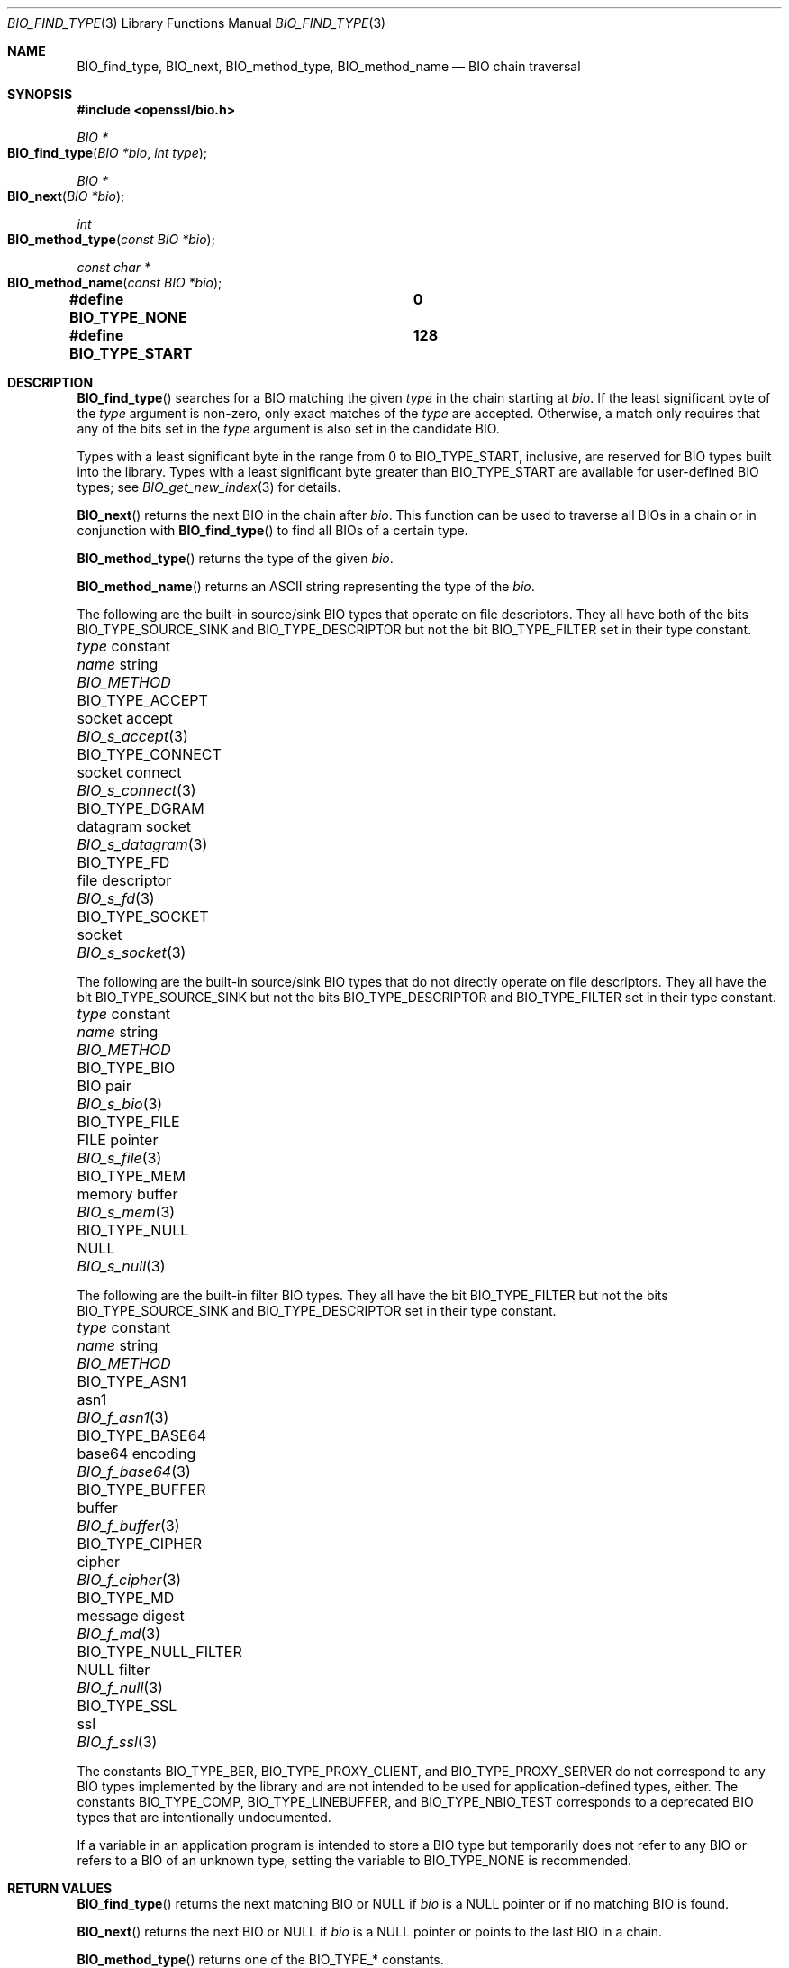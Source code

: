 .\" $OpenBSD: BIO_find_type.3,v 1.10 2021/11/25 12:15:37 schwarze Exp $
.\" full merge up to: OpenSSL 1cb7eff4 Sep 10 13:56:40 2019 +0100
.\"
.\" This file is a derived work.
.\" The changes are covered by the following Copyright and license:
.\"
.\" Copyright (c) 2021, 2023 Ingo Schwarze <schwarze@openbsd.org>
.\"
.\" Permission to use, copy, modify, and distribute this software for any
.\" purpose with or without fee is hereby granted, provided that the above
.\" copyright notice and this permission notice appear in all copies.
.\"
.\" THE SOFTWARE IS PROVIDED "AS IS" AND THE AUTHOR DISCLAIMS ALL WARRANTIES
.\" WITH REGARD TO THIS SOFTWARE INCLUDING ALL IMPLIED WARRANTIES OF
.\" MERCHANTABILITY AND FITNESS. IN NO EVENT SHALL THE AUTHOR BE LIABLE FOR
.\" ANY SPECIAL, DIRECT, INDIRECT, OR CONSEQUENTIAL DAMAGES OR ANY DAMAGES
.\" WHATSOEVER RESULTING FROM LOSS OF USE, DATA OR PROFITS, WHETHER IN AN
.\" ACTION OF CONTRACT, NEGLIGENCE OR OTHER TORTIOUS ACTION, ARISING OUT OF
.\" OR IN CONNECTION WITH THE USE OR PERFORMANCE OF THIS SOFTWARE.
.\"
.\" The original file was written by Dr. Stephen Henson <steve@openssl.org>.
.\" Copyright (c) 2000, 2013, 2016 The OpenSSL Project.  All rights reserved.
.\"
.\" Redistribution and use in source and binary forms, with or without
.\" modification, are permitted provided that the following conditions
.\" are met:
.\"
.\" 1. Redistributions of source code must retain the above copyright
.\"    notice, this list of conditions and the following disclaimer.
.\"
.\" 2. Redistributions in binary form must reproduce the above copyright
.\"    notice, this list of conditions and the following disclaimer in
.\"    the documentation and/or other materials provided with the
.\"    distribution.
.\"
.\" 3. All advertising materials mentioning features or use of this
.\"    software must display the following acknowledgment:
.\"    "This product includes software developed by the OpenSSL Project
.\"    for use in the OpenSSL Toolkit. (http://www.openssl.org/)"
.\"
.\" 4. The names "OpenSSL Toolkit" and "OpenSSL Project" must not be used to
.\"    endorse or promote products derived from this software without
.\"    prior written permission. For written permission, please contact
.\"    openssl-core@openssl.org.
.\"
.\" 5. Products derived from this software may not be called "OpenSSL"
.\"    nor may "OpenSSL" appear in their names without prior written
.\"    permission of the OpenSSL Project.
.\"
.\" 6. Redistributions of any form whatsoever must retain the following
.\"    acknowledgment:
.\"    "This product includes software developed by the OpenSSL Project
.\"    for use in the OpenSSL Toolkit (http://www.openssl.org/)"
.\"
.\" THIS SOFTWARE IS PROVIDED BY THE OpenSSL PROJECT ``AS IS'' AND ANY
.\" EXPRESSED OR IMPLIED WARRANTIES, INCLUDING, BUT NOT LIMITED TO, THE
.\" IMPLIED WARRANTIES OF MERCHANTABILITY AND FITNESS FOR A PARTICULAR
.\" PURPOSE ARE DISCLAIMED.  IN NO EVENT SHALL THE OpenSSL PROJECT OR
.\" ITS CONTRIBUTORS BE LIABLE FOR ANY DIRECT, INDIRECT, INCIDENTAL,
.\" SPECIAL, EXEMPLARY, OR CONSEQUENTIAL DAMAGES (INCLUDING, BUT
.\" NOT LIMITED TO, PROCUREMENT OF SUBSTITUTE GOODS OR SERVICES;
.\" LOSS OF USE, DATA, OR PROFITS; OR BUSINESS INTERRUPTION)
.\" HOWEVER CAUSED AND ON ANY THEORY OF LIABILITY, WHETHER IN CONTRACT,
.\" STRICT LIABILITY, OR TORT (INCLUDING NEGLIGENCE OR OTHERWISE)
.\" ARISING IN ANY WAY OUT OF THE USE OF THIS SOFTWARE, EVEN IF ADVISED
.\" OF THE POSSIBILITY OF SUCH DAMAGE.
.\"
.Dd $Mdocdate: November 25 2021 $
.Dt BIO_FIND_TYPE 3
.Os
.Sh NAME
.Nm BIO_find_type ,
.Nm BIO_next ,
.Nm BIO_method_type ,
.Nm BIO_method_name
.Nd BIO chain traversal
.Sh SYNOPSIS
.In openssl/bio.h
.Ft BIO *
.Fo BIO_find_type
.Fa "BIO *bio"
.Fa "int type"
.Fc
.Ft BIO *
.Fo BIO_next
.Fa "BIO *bio"
.Fc
.Ft int
.Fo BIO_method_type
.Fa "const BIO *bio"
.Fc
.Ft const char *
.Fo BIO_method_name
.Fa "const BIO *bio"
.Fc
.Fd #define BIO_TYPE_NONE		0
.Fd #define BIO_TYPE_START		128
.Sh DESCRIPTION
.Fn BIO_find_type
searches for a BIO matching the given
.Fa type
in the chain starting at
.Fa bio .
If the least significant byte of the
.Fa type
argument is non-zero, only exact matches of the
.Fa type
are accepted.
Otherwise, a match only requires that any of the bits set in the
.Fa type
argument is also set in the candidate BIO.
.Pp
Types with a least significant byte in the range from 0 to
.Dv BIO_TYPE_START ,
inclusive, are reserved for BIO types built into the library.
Types with a least significant byte greater than
.Dv BIO_TYPE_START
are available for user-defined BIO types; see
.Xr BIO_get_new_index 3
for details.
.Pp
.Fn BIO_next
returns the next BIO in the chain after
.Fa bio .
This function can be used to traverse all BIOs in a chain
or in conjunction with
.Fn BIO_find_type
to find all BIOs of a certain type.
.Pp
.Fn BIO_method_type
returns the type of the given
.Fa bio .
.Pp
.Fn BIO_method_name
returns an ASCII string representing the type of the
.Fa bio .
.Pp
The following are the built-in source/sink BIO types
that operate on file descriptors.
They all have both of the bits
.Dv BIO_TYPE_SOURCE_SINK
and
.Dv BIO_TYPE_DESCRIPTOR
but not the bit
.Dv BIO_TYPE_FILTER
set in their type constant.
.Bl -column BIO_TYPE_NULL_FILTER "datagram socket" BIO_s_datagram(3)
.It Fa type No constant   Ta Em name No string Ta Vt BIO_METHOD
.It Dv BIO_TYPE_ACCEPT      Ta socket accept   Ta Xr BIO_s_accept 3
.It Dv BIO_TYPE_CONNECT     Ta socket connect  Ta Xr BIO_s_connect 3
.It Dv BIO_TYPE_DGRAM       Ta datagram socket Ta Xr BIO_s_datagram 3
.It Dv BIO_TYPE_FD          Ta file descriptor Ta Xr BIO_s_fd 3
.It Dv BIO_TYPE_SOCKET      Ta socket          Ta Xr BIO_s_socket 3
.El
.Pp
The following are the built-in source/sink BIO types
that do not directly operate on file descriptors.
They all have the bit
.Dv BIO_TYPE_SOURCE_SINK
but not the bits
.Dv BIO_TYPE_DESCRIPTOR
and
.Dv BIO_TYPE_FILTER
set in their type constant.
.Bl -column BIO_TYPE_NULL_FILTER "datagram socket" BIO_s_datagram(3)
.It Fa type No constant   Ta Em name No string Ta Vt BIO_METHOD
.It Dv BIO_TYPE_BIO         Ta BIO pair        Ta Xr BIO_s_bio 3
.It Dv BIO_TYPE_FILE        Ta FILE pointer    Ta Xr BIO_s_file 3
.It Dv BIO_TYPE_MEM         Ta memory buffer   Ta Xr BIO_s_mem 3
.It Dv BIO_TYPE_NULL        Ta NULL            Ta Xr BIO_s_null 3
.El
.Pp
The following are the built-in filter BIO types.
They all have the bit
.Dv BIO_TYPE_FILTER
but not the bits
.Dv BIO_TYPE_SOURCE_SINK
and
.Dv BIO_TYPE_DESCRIPTOR
set in their type constant.
.Bl -column BIO_TYPE_NULL_FILTER "datagram socket" BIO_s_datagram(3)
.It Fa type No constant   Ta Em name No string Ta Vt BIO_METHOD
.It Dv BIO_TYPE_ASN1        Ta asn1            Ta Xr BIO_f_asn1 3
.It Dv BIO_TYPE_BASE64      Ta base64 encoding Ta Xr BIO_f_base64 3
.It Dv BIO_TYPE_BUFFER      Ta buffer          Ta Xr BIO_f_buffer 3
.It Dv BIO_TYPE_CIPHER      Ta cipher          Ta Xr BIO_f_cipher 3
.It Dv BIO_TYPE_MD          Ta message digest  Ta Xr BIO_f_md 3
.It Dv BIO_TYPE_NULL_FILTER Ta NULL filter     Ta Xr BIO_f_null 3
.It Dv BIO_TYPE_SSL         Ta ssl             Ta Xr BIO_f_ssl 3
.El
.Pp
The constants
.Dv BIO_TYPE_BER ,
.Dv BIO_TYPE_PROXY_CLIENT ,
and
.Dv BIO_TYPE_PROXY_SERVER
do not correspond to any BIO types implemented by the library and are
not intended to be used for application-defined types, either.
The constants
.Dv BIO_TYPE_COMP ,
.Dv BIO_TYPE_LINEBUFFER ,
and
.Dv BIO_TYPE_NBIO_TEST
corresponds to a deprecated BIO types that are intentionally undocumented.
.Pp
If a variable in an application program is intended
to store a BIO type but temporarily does not refer to any BIO
or refers to a BIO of an unknown type, setting the variable to
.Dv BIO_TYPE_NONE
is recommended.
.Sh RETURN VALUES
.Fn BIO_find_type
returns the next matching BIO or
.Dv NULL
if
.Fa bio
is a
.Dv NULL
pointer or if no matching BIO is found.
.Pp
.Fn BIO_next
returns the next BIO or
.Dv NULL
if
.Fa bio
is a
.Dv NULL
pointer or points to the last BIO in a chain.
.Pp
.Fn BIO_method_type
returns one of the
.Dv BIO_TYPE_*
constants.
.Pp
.Fn BIO_method_name
returns an internal pointer to a string.
.Sh EXAMPLES
Traverse a chain looking for digest BIOs:
.Bd -literal -offset 2n
BIO *btmp;

btmp = in_bio;	/* in_bio is the chain to search through */
while (btmp != NULL) {
	btmp = BIO_find_type(btmp, BIO_TYPE_MD);
	if (btmp == NULL)
		break;	/* Not found */

	/* btmp is a digest BIO, do something with it ... */
	...

	btmp = BIO_next(btmp);
}
.Ed
.Sh SEE ALSO
.Xr BIO_meth_new 3 ,
.Xr BIO_new 3
.Sh HISTORY
.Fn BIO_method_type
and
.Fn BIO_method_name
first appeared in SSLeay 0.6.0.
.Fn BIO_find_type
first appeared in SSLeay 0.6.6.
These functions have been available since
.Ox 2.4 .
.Pp
.Fn BIO_next
first appeared in OpenSSL 0.9.6 and has been available since
.Ox 2.9 .
